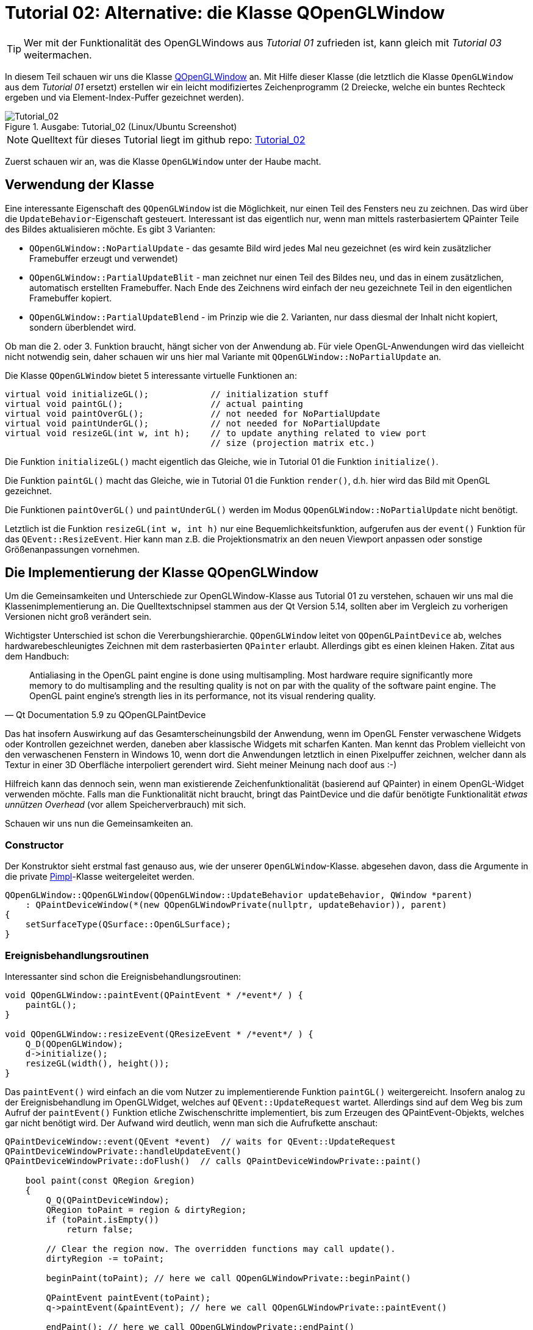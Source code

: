 :imagesdir: ./images
= Tutorial 02: Alternative: die Klasse QOpenGLWindow

[TIP]
====
Wer mit der Funktionalität des OpenGLWindows aus _Tutorial 01_ zufrieden ist, kann gleich mit _Tutorial 03_ weitermachen.
====

In diesem Teil schauen wir uns die Klasse https://doc.qt.io/qt-5/qopenglwindow.html[QOpenGLWindow] an. Mit Hilfe dieser Klasse (die letztlich die Klasse `OpenGLWindow` aus dem _Tutorial 01_ ersetzt) erstellen wir ein leicht modifiziertes Zeichenprogramm (2 Dreiecke, welche ein buntes Rechteck ergeben und via Element-Index-Puffer gezeichnet werden). 

.Ausgabe: Tutorial_02 (Linux/Ubuntu Screenshot)
image::Tutorial_02_linux.png[Tutorial_02,pdfwidth=8cm]

[NOTE]
====
Quelltext für dieses Tutorial liegt im github repo:  https://github.com/ghorwin/OpenGLWithQt-Tutorial/tree/master/code/Tutorial_02[Tutorial_02]
====

Zuerst schauen wir an, was die Klasse `OpenGLWindow` unter der Haube macht.

== Verwendung der Klasse

Eine interessante Eigenschaft des `QOpenGLWindow` ist die Möglichkeit, nur einen Teil des Fensters neu zu zeichnen. Das wird über die `UpdateBehavior`-Eigenschaft gesteuert. Interessant ist das eigentlich nur, wenn man mittels rasterbasiertem QPainter Teile des Bildes aktualisieren möchte. Es gibt 3 Varianten:

* `QOpenGLWindow::NoPartialUpdate` - das gesamte Bild wird jedes Mal neu gezeichnet (es wird kein zusätzlicher Framebuffer erzeugt und verwendet)
* `QOpenGLWindow::PartialUpdateBlit` - man zeichnet nur einen Teil des Bildes neu, und das in einem zusätzlichen, automatisch erstellten Framebuffer. Nach Ende des Zeichnens wird einfach der neu gezeichnete Teil in den eigentlichen Framebuffer kopiert.
* `QOpenGLWindow::PartialUpdateBlend` - im Prinzip wie die 2. Varianten, nur dass diesmal der Inhalt nicht kopiert, sondern überblendet wird.

Ob man die 2. oder 3. Funktion braucht, hängt sicher von der Anwendung ab. Für viele OpenGL-Anwendungen wird das vielleicht nicht notwendig sein, daher schauen wir uns hier mal Variante mit `QOpenGLWindow::NoPartialUpdate` an.

Die Klasse `QOpenGLWindow` bietet 5 interessante virtuelle Funktionen an:
[source,c++]
----
virtual void initializeGL();            // initialization stuff
virtual void paintGL();                 // actual painting
virtual void paintOverGL();             // not needed for NoPartialUpdate
virtual void paintUnderGL();            // not needed for NoPartialUpdate
virtual void resizeGL(int w, int h);    // to update anything related to view port 
                                        // size (projection matrix etc.)
----

Die Funktion `initializeGL()` macht eigentlich das Gleiche, wie in Tutorial 01 die Funktion `initialize()`.

Die Funktion `paintGL()` macht das Gleiche, wie in Tutorial 01 die Funktion `render()`, d.h. hier wird das Bild mit OpenGL gezeichnet.

Die Funktionen `paintOverGL()` und `paintUnderGL()` werden im Modus `QOpenGLWindow::NoPartialUpdate` nicht benötigt.

Letztlich ist die Funktion `resizeGL(int w, int h)` nur eine Bequemlichkeitsfunktion, aufgerufen aus der `event()` Funktion für das `QEvent::ResizeEvent`. Hier kann man z.B. die Projektionsmatrix an den neuen Viewport anpassen oder sonstige Größenanpassungen vornehmen.

== Die Implementierung der Klasse QOpenGLWindow 

Um die Gemeinsamkeiten und Unterschiede zur OpenGLWindow-Klasse aus Tutorial 01 zu verstehen, schauen wir uns mal die Klassenimplementierung an. Die Quelltextschnipsel stammen aus der Qt Version 5.14, sollten aber im Vergleich zu vorherigen Versionen nicht groß verändert sein.

Wichtigster Unterschied ist schon die Vererbungshierarchie. `QOpenGLWindow` leitet von `QOpenGLPaintDevice` ab, welches hardwarebeschleunigtes Zeichnen mit dem rasterbasierten `QPainter` erlaubt. Allerdings gibt es einen kleinen Haken. Zitat aus dem Handbuch:

[quote,Qt Documentation 5.9 zu QOpenGLPaintDevice]
____
Antialiasing in the OpenGL paint engine is done using multisampling. Most hardware require significantly more memory to do multisampling and the resulting quality is not on par with the quality of the software paint engine. The OpenGL paint engine's strength lies in its performance, not its visual rendering quality. 
____

Das hat insofern Auswirkung auf das Gesamterscheinungsbild der Anwendung, wenn im OpenGL Fenster verwaschene Widgets oder Kontrollen gezeichnet werden, daneben aber klassische Widgets mit scharfen Kanten.  Man kennt das Problem vielleicht von den verwaschenen Fenstern in Windows 10, wenn dort die Anwendungen letztlich in einen Pixelpuffer  zeichnen, welcher dann als Textur in einer 3D Oberfläche interpoliert gerendert wird. Sieht meiner Meinung nach doof aus :-)

Hilfreich kann das dennoch sein, wenn man existierende Zeichenfunktionalität (basierend auf QPainter) in einem OpenGL-Widget verwenden möchte. Falls man die Funktionalität nicht braucht, bringt das PaintDevice und die dafür benötigte Funktionalität _etwas unnützen Overhead_ (vor allem Speicherverbrauch) mit sich.

Schauen wir uns nun die Gemeinsamkeiten an.

=== Constructor

Der Konstruktor sieht erstmal fast genauso aus, wie der unserer `OpenGLWindow`-Klasse. abgesehen davon, dass die Argumente in die private https://en.wikipedia.org/wiki/Opaque_pointer[Pimpl]-Klasse weitergeleitet werden.
[source,c++]
----
QOpenGLWindow::QOpenGLWindow(QOpenGLWindow::UpdateBehavior updateBehavior, QWindow *parent)
    : QPaintDeviceWindow(*(new QOpenGLWindowPrivate(nullptr, updateBehavior)), parent)
{
    setSurfaceType(QSurface::OpenGLSurface);
}
----

=== Ereignisbehandlungsroutinen

Interessanter sind schon die Ereignisbehandlungsroutinen:

[source,c++]
----
void QOpenGLWindow::paintEvent(QPaintEvent * /*event*/ ) {
    paintGL();
}

void QOpenGLWindow::resizeEvent(QResizeEvent * /*event*/ ) {
    Q_D(QOpenGLWindow);
    d->initialize();
    resizeGL(width(), height());
}
----

Das `paintEvent()` wird einfach an die vom Nutzer zu implementierende Funktion `paintGL()` weitergereicht. Insofern analog zu der Ereignisbehandlung im OpenGLWidget, welches auf `QEvent::UpdateRequest` wartet. Allerdings sind auf dem Weg bis zum Aufruf der `paintEvent()` Funktion etliche Zwischenschritte implementiert, bis zum Erzeugen des QPaintEvent-Objekts, welches gar nicht benötigt wird. Der Aufwand wird deutlich, wenn man sich die Aufrufkette anschaut:

[source,c++]
----
QPaintDeviceWindow::event(QEvent *event)  // waits for QEvent::UpdateRequest
QPaintDeviceWindowPrivate::handleUpdateEvent()
QPaintDeviceWindowPrivate::doFlush()  // calls QPaintDeviceWindowPrivate::paint()

    bool paint(const QRegion &region)
    {
        Q_Q(QPaintDeviceWindow);
        QRegion toPaint = region & dirtyRegion;
        if (toPaint.isEmpty())
            return false;

        // Clear the region now. The overridden functions may call update().
        dirtyRegion -= toPaint;

        beginPaint(toPaint); // here we call QOpenGLWindowPrivate::beginPaint()

        QPaintEvent paintEvent(toPaint);
        q->paintEvent(&paintEvent); // here we call QOpenGLWindowPrivate::paintEvent()

        endPaint(); // here we call QOpenGLWindowPrivate::endPaint()

        return true;
    }
----

Alternativ wird `paintGL()` noch aus der Ereignisbehandlungsroutine `QPaintDeviceWindow::exposeEvent()` aufgerufen, wobei dort direkt `QPaintDeviceWindowPrivate::doFlush()` gerufen wird. Die Funktionen `beginPaint()` und  `endPaint()` kümmern sich um den temporären Framebuffer, in dem beim UpdateBehavior `QOpenGLWindow::PartialUpdateBlit` und `QOpenGLWindow::PartialUpdateBlend` gerendert wird. Ohne diese Modi passiert in der Funktion sehr wenig.

=== Initialisierung

Interessant ist noch der Initialisierungsaufruf, der in der `resizeEvent()` Ereignisbehandlungsroutine steckt.

[source,c++]
----
void QOpenGLWindowPrivate::initialize()
{
    Q_Q(QOpenGLWindow);

    if (context)
        return;

    if (!q->handle())
        qWarning("Attempted to initialize QOpenGLWindow without a platform window");

    context.reset(new QOpenGLContext);
    context->setShareContext(shareContext);
    context->setFormat(q->requestedFormat());
    if (!context->create())
        qWarning("QOpenGLWindow::beginPaint: Failed to create context");
    if (!context->makeCurrent(q))
        qWarning("QOpenGLWindow::beginPaint: Failed to make context current");

    paintDevice.reset(new QOpenGLWindowPaintDevice(q));
    if (updateBehavior == QOpenGLWindow::PartialUpdateBlit)
        hasFboBlit = QOpenGLFramebufferObject::hasOpenGLFramebufferBlit();

    q->initializeGL();
}
----
Eigentlich sieht die Funktion fast genauso wie der Initialisierungsteil der Funktion `OpenGLWindow::renderNow()` aus _Tutorial 01_ aus. Abgesehen natürlich davon, dass noch ein `QOpenGLWindowPaintDevice` erzeugt wird.


== Zeichnen mit Index-/Elementpuffern

Als Erweiterung zum _Tutorial 01_ soll im Anwendungsbeispiel für `QOpenGLWindow` ein Indexpuffer verwendet werden. Zwei Erweiterungen werden vorgestellt:

- interleaved Vertex-Puffer (d.h. Koordinaten und Farben zusammen in einem Puffer)
- indexbasiertes Elementzeichnen (und den dafür benötigten Elementpuffer)

Die Implementierung des `RectangleWindow` ist zunächst mal fast identisch zum `TriangleWindow` aus __Tutorial 01__:

.RectangleWindow.h
[source,c++]
----
/*	This is the window that shows the two triangles to form a rectangle.
	We derive from our QOpenGLWindow base class and implement the
	virtual initializeGL() and paintGL() functions.
*/
class RectangleWindow : public QOpenGLWindow {
public:
	RectangleWindow();
	virtual ~RectangleWindow() Q_DECL_OVERRIDE;

	void initializeGL() Q_DECL_OVERRIDE;
	void paintGL() Q_DECL_OVERRIDE;

private:
	// Wraps an OpenGL VertexArrayObject (VAO)
	QOpenGLVertexArrayObject	m_vao;
	// Vertex buffer (positions and colors, interleaved storage mode).
	QOpenGLBuffer				m_vertexBufferObject;
	// Index buffer to draw two rectangles
	QOpenGLBuffer				m_indexBufferObject;

	// Holds the compiled shader programs.
	QOpenGLShaderProgram		*m_program;
};
----

Die wesentlichsten Erweiterungen sind:

- die Klasse erbt von `QOpenGLWindow`
- die Initialisierung erfolgt in der Funktion `initializeGL()` (vormals `TriangleWindow::initialize()`)
- das Rendern erfolgt in der Funktion `paintGL()` (vormals `TriangleWindow::render()`)
- es gibt eine neue Variable vom Typ `QOpenGLBuffer`, welche wir für den Indexpuffer verwenden.

=== Shaderprogramm

Die Initialisierung beginnt wie in _Tutorial 01_ unverändert mit dem Erstellen und Compilieren des Shaderprogramms. Da diesmal Farben verwendet werden, müssen beide Shaderprogramme angepasst werden:

.Vertexshader "shaders/pass_through.vert"
[source,c]
----
#version 330 core

// vertex shader

// input:  attribute named 'position' with 3 floats per vertex
layout (location = 0) in vec3 position;
layout (location = 1) in vec3 color;

out vec4 fragColor;

void main() {
  gl_Position = vec4(position, 1.0);
  fragColor = vec4(color, 1.0);
}
----

Es gibt nun zwei Vertex-Attribute: 

- layout location 0 = Position (als vec3 Koordinate)
- layout location 1 = Farbe (auch als vec3, rgb Farbwerte je im Bereich 0..1)

Der Farbwert eines Vertex wird als Ausgabevariable 'fragColor' einfach als vec4 weitergereicht und kommt dann, bereits fertig interpoliert, als 'fragColor' im Fragmentshader an. Dort wird er unverändert ausgegeben.

.Fragmentshader "shaders/simple.frag"
[source,c]
----
#version 330 core

// fragment shader

in vec4 fragColor;    // input: interpolated color as rgba-value
out vec4 finalColor;  // output: final color value as rgba-value

void main() {
  finalColor = fragColor;
}
----

Das Laden, Compilieren und Linken der Shader im Shaderprogramm wird genauso wie in _Tutorial 01_ gemacht.

=== Initialisierung von gemischten Vertex-Puffern

Als nächstes der Vertex-Buffer erstellt. Diesmal werden nicht nur Koordinaten in den Buffer geschrieben, sondern auch Farben, und zwar abwechselnd (=_interleaved_) (siehe https://learnopengl.com/Getting-started/Hello-Triangle für eine Erläuterung).

Es wird ein Rechteck gezeichnet, und zwar durch zwei Dreiecke. Dafür brauchen wir 4 Punkte. Der Vertexpuffer-Speicherblock soll am Ende so aussehen: `p0c0|p1c1|p2c2|p3c3`, wobei p für eine Position (vec3) und c für eine Farbe (vec3) steht. Die Daten werden zunächst in statischen Arrays separat definiert.

[source,c++]
----
// set up vertex data (and buffer(s)) and configure vertex attributes
// ------------------------------------------------------------------

float vertices[] = {
	 0.8f,  0.8f, 0.0f,  // top right
	 0.8f, -0.8f, 0.0f,  // bottom right
	-0.8f, -0.8f, 0.0f,  // bottom left
	-0.8f,  0.8f, 0.0f   // top left
};

QColor vertexColors [] = {
	QColor("#f6a509"),
	QColor("#cb2dde"),
	QColor("#0eeed1"),
	QColor("#068918"),
};
----

Die noch getrennten Daten werden jetzt in einen gemeinsamen Speicherbereich kopiert.

[source,c++]
----
// create buffer for 2 interleaved attributes: position and color, 4 vertices, 3 floats each
std::vector<float> vertexBufferData(2*4*3);
// create new data buffer - the following memory copy stuff should
// be placed in some convenience class in later tutorials
// copy data in interleaved mode with pattern p0c0|p1c1|p2c2|p3c3
float * buf = vertexBufferData.data();
for (int v=0; v<4; ++v, buf += 6) {
	// coordinates
	buf[0] = vertices[3*v];
	buf[1] = vertices[3*v+1];
	buf[2] = vertices[3*v+2];
	// colors
	buf[3] = vertexColors[v].redF();
	buf[4] = vertexColors[v].greenF();
	buf[5] = vertexColors[v].blueF();
}
----

Es gibt sicher viele andere Varianten, die Daten in der gewünschten Reihenfolge in den Speicherblock zu kopieren. 

Es fällt vielleicht auf, dass der gemeinsame Pufferspeicher in einem lokal erstellen `std::vector` liegt. Das wirft die Frage nach der (benötigten) Lebensdauer für diese Pufferspeicher auf. 

[source,c++]
----
// create a new buffer for the vertices and colors, interleaved storage
m_vertexBufferObject = QOpenGLBuffer(QOpenGLBuffer::VertexBuffer);
m_vertexBufferObject.create();
m_vertexBufferObject.setUsagePattern(QOpenGLBuffer::StaticDraw);
m_vertexBufferObject.bind();

// now copy buffer data over: first argument pointer to data, second argument: size in bytes
m_vertexBufferObject.allocate(vertexBufferData.data(), vertexBufferData.size()*sizeof(float) );
----

Im letzten Aufruf wird der Pufferspeicher tatsächlich _kopiert_. Der Aufruf zu `allocate()` ist sowohl Speicherreservierung im OpenGL-Puffer, als auch Kopieren der Daten (wie mit `memcpy`).

Danach wird der Vector `vertexBufferData` nicht mehr benötigt, oder könnte sogar für weitere Puffer verwendet und verändert werden. 

=== Element-/Indexpuffer
In ähnlicher Weise wird nun der Elementpuffer erstellt, allerdings gibt es eine OpenGL-Besonderheit zu beachten:
[IMPORTANT]
====
Das _Vertex Array Object_ verwaltet nicht nur die Attribute, sondern auch gebundene Puffer. Daher muss das VAO _vor_ dem Elementpuffer gebunden werden, um dann den Zustand korrekt zu speichern.
====

Deshalb wird nun zuerst das VAO erstellt und gebunden (kann man auch ganz am Anfang machen)

[source,c++]
----
// create and bind Vertex Array Object - must be bound *before* the element buffer is bound,
// because the VAO remembers and manages element buffers as well
m_vao.create();
m_vao.bind();
----

und dann erst der Elementpuffer erzeugt:

[source,c++]
----
unsigned int indices[] = {  // note that we start from 0!
	0, 1, 3,   // first triangle
	1, 2, 3    // second triangle
};

// create a new buffer for the indexes
m_indexBufferObject = QOpenGLBuffer(QOpenGLBuffer::IndexBuffer); // Mind: use 'IndexBuffer' here
m_indexBufferObject.create();
m_indexBufferObject.setUsagePattern(QOpenGLBuffer::StaticDraw);
m_indexBufferObject.bind();
m_indexBufferObject.allocate(indices, sizeof(indices) );
----

Qt (und auch OpenGL) unterscheidet nicht zwischen Pufferobjekten für verschiedene Aufgaben. Erst beim Binden des Puffers an den OpenGL Kontext (beispielsweise durch den Aufruf `glBindBuffer(GL_ELEMENT_ARRAY_BUFFER, EBO)`) wird die Verwendung des Puffers festgelegt.

In Qt muss man die Art des Puffers als Construktor-Argument übergeben, wobei `QOpenGLBuffer::VertexBuffer` der Standard ist. Für den Index-/Elementpuffer muss man `QOpenGLBuffer::IndexBuffer` übergeben. Der eigentliche Pufferinhalt wird wieder beim Aufruf von `allocate()` kopiert.

=== Attribute im gemischten Vertexarray

Bei der Verwendung gemischter Vertexarrays (mehrer Attribute je Vertex) muss man dem Shaderprogramm die Speicherstruktur und die Abbildung der Attribute angeben (zur Erläuterung siehe wiederum https://learnopengl.com/Getting-started/Hello-Triangle[Hello-Triangle Tutorial]).

Die Syntax von `QOpenGLShaderProgram::setAttributeBuffer` entspricht im wesentlichen dem nativen OpenGL-Aufruf `glVertexAttribPointer`:

[source,c++]
----
// stride = number of bytes for one vertex (with all its attributes) = 3+3 floats = 6*4 = 24 Bytes
int stride = 6*sizeof(float);

// layout location 0 - vec3 with coordinates
m_program->enableAttributeArray(0);
m_program->setAttributeBuffer(0, GL_FLOAT, 0, 3, stride);

// layout location 1 - vec3 with colors
m_program->enableAttributeArray(1);
int colorOffset = 3*sizeof(float);
m_program->setAttributeBuffer(1, GL_FLOAT, colorOffset, 3, stride);
----


[NOTE]
====
Wie gesagt, für die korrekte Komposition des VAO es ist lediglich die Reihenfolge des Bindens und der `setAttributeBuffer()`-Aufrufe wichtig. Man könnte also auch die Puffer erst erstellen und befüllen und zum Schluss die folgenden Aufrufe in der geforderten Reihenfolge schreiben:

[source,c++]
----
m_vao.bind(); // VAO binden
// Puffer binden und Daten kopieren
m_vertexBufferObject.bind(); 
m_vertexBufferObject.allocate(vertexBufferData.data(), vertexBufferData.size()*sizeof(float) );
m_indexBufferObject.bind();
m_indexBufferObject.allocate(indices, sizeof(indices) );
// Attribute setzen
m_program->setAttributeBuffer(...)
----

In ähnlicher Art und Weise werden Bufferdaten auch aktualisiert (wird noch in einem späteren Tutorial besprochen).
====

=== Freigabe der Puffer

Bei der Freigabe der Puffer ist die Reihenfolge wichtig. Damit sich das VAO den Zustand des eingebundenden Elementpuffers merkt, darf man diesen _nicht vor_ Freigabe des VAO freigeben. Am Besten man gibt nur Vertexbuffer und VAO frei, und auch das nur, wenn es notwendig ist. Es wird im Beispiel auch nur der Vollständigkeithalber gemacht.

[source,c++]
----
// Release (unbind) all
m_vertexBufferObject.release();
m_vao.release();
----

[TIP]
====
Explizites Freigeben von VBO oder VAO ist eigentlich nur notwendig, wenn man mit verschiedenen VAOs arbeitet und/oder verschiedenen Shadern. Dann sollte man auf Zustand im aktuellen OpenGL-Kontext achten und bewusst OpenGL-Objekte einbinden und freigeben.
====

=== Rendern

Das eigentliche Zeichnen erfolgt in der `paintGL()` Funktion, welche fast genauso aussieht wie die `TriangleWindow::render()` Funktion aus _Tutorial 01_.

[source,c++]
----
void RectangleWindow::paintGL() {
	// set the background color = clear color
	glClearColor(0.1f, 0.1f, 0.2f, 1.0f);
	glClear(GL_COLOR_BUFFER_BIT);

	// use our shader program
	m_program->bind();
	// bind the vertex array object, which in turn binds the vertex buffer object and
	// sets the attribute buffer in the OpenGL context
	m_vao.bind();
	// For old Intel drivers you may need to explicitely re-bind the index buffer, because
	// these drivers do not remember the binding-state of the index/element-buffer in the VAO
	//	m_indexBufferObject.bind();

	// now draw the two triangles via index drawing
	// - GL_TRIANGLES - draw individual triangles via elements
	glDrawElements(GL_TRIANGLES, 6, GL_UNSIGNED_INT, nullptr);
	// finally release VAO again (not really necessary, just for completeness)
	m_vao.release();
}
----

Das Anpassen des Viewports (OpenGL-Aufruf `glViewport()`) kann entfallen, da das bereits in der Basisklasse gemacht wurde. 

Dann folgen eigentlich die üblichen 4 Schritte:

. Shaderprogramm binden
. Vertex Array Objekt binden (und damit Binden des Vertex- und Elementpuffers, und setzen der Attribut-Zeiger)
. Rendern, diesmal mit `glDrawElements` statt `glDrawArrays`, und
. freigeben des VAO (damit danach weitere Objekte gezeichnet werden können).

[CAUTION]
====
Bei einigen älteren Intel-Treibern wurde der Zustand des eingebundenen Elementpuffers noch nicht korrekt im VAO gespeichert und wiederhergestellt. Daher musste man den Index-/Elementpuffer vor dem Zeichnen immer nochmal explizit einbinden (siehe auskommentierter Quelltext).

Bei aktuellen Treibern scheint das aber kein Problem mehr zu sein (zumindest nicht unter Ubuntu).
====

== Zusammenfassung

Das `QOpenGLWindow` ist im Modus `QOpenGLWindow::NoPartialUpdate` eigentlich vergleichbar mit unserem minimalistischen `OpenGLWindow` aus _Tutorial 01_. Etwas Overhead ist vorhanden, allerdings sollte der in realen Anwendungen keine Rolle spielen. Es spricht also eigentlich nichts dagegen, direkt mit dem `QOpenGLWindow` anzufangen. 

Wenn man aber die zusätzlichen Funktionen (QPainter-Zeichnen, Buffer-Blenden etc.) von `QOpenGLWindow` nicht braucht, kann man auch mit dem schlanken `OpenGLWindow` aus _Tutorial 01_ weitermachen.

Wie man nun ein solches QWindow-basiertes (natives) OpenGL-Fenster in eine Widgets-Anwendung integriert bekommt, beschreibt _Tutorial 03_.